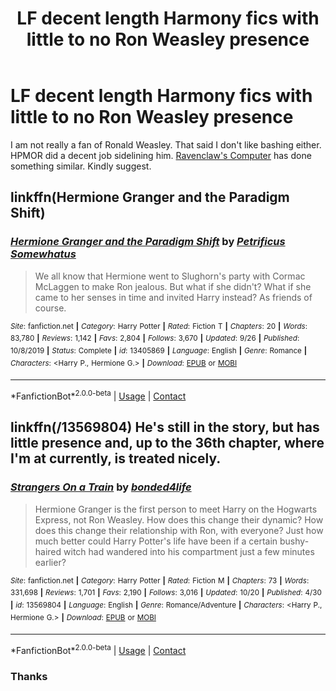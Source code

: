 #+TITLE: LF decent length Harmony fics with little to no Ron Weasley presence

* LF decent length Harmony fics with little to no Ron Weasley presence
:PROPERTIES:
:Author: Last_Necro
:Score: 4
:DateUnix: 1606751457.0
:DateShort: 2020-Nov-30
:FlairText: Request
:END:
I am not really a fan of Ronald Weasley. That said I don't like bashing either. HPMOR did a decent job sidelining him. [[https://m.fanfiction.net/s/13490512/1/Ravenclaw-s-Computer][Ravenclaw's Computer]] has done something similar. Kindly suggest.


** linkffn(Hermione Granger and the Paradigm Shift)
:PROPERTIES:
:Author: OptimusRatchet
:Score: 3
:DateUnix: 1606766532.0
:DateShort: 2020-Nov-30
:END:

*** [[https://www.fanfiction.net/s/13405869/1/][*/Hermione Granger and the Paradigm Shift/*]] by [[https://www.fanfiction.net/u/11491751/Petrificus-Somewhatus][/Petrificus Somewhatus/]]

#+begin_quote
  We all know that Hermione went to Slughorn's party with Cormac McLaggen to make Ron jealous. But what if she didn't? What if she came to her senses in time and invited Harry instead? As friends of course.
#+end_quote

^{/Site/:} ^{fanfiction.net} ^{*|*} ^{/Category/:} ^{Harry} ^{Potter} ^{*|*} ^{/Rated/:} ^{Fiction} ^{T} ^{*|*} ^{/Chapters/:} ^{20} ^{*|*} ^{/Words/:} ^{83,780} ^{*|*} ^{/Reviews/:} ^{1,142} ^{*|*} ^{/Favs/:} ^{2,804} ^{*|*} ^{/Follows/:} ^{3,670} ^{*|*} ^{/Updated/:} ^{9/26} ^{*|*} ^{/Published/:} ^{10/8/2019} ^{*|*} ^{/Status/:} ^{Complete} ^{*|*} ^{/id/:} ^{13405869} ^{*|*} ^{/Language/:} ^{English} ^{*|*} ^{/Genre/:} ^{Romance} ^{*|*} ^{/Characters/:} ^{<Harry} ^{P.,} ^{Hermione} ^{G.>} ^{*|*} ^{/Download/:} ^{[[http://www.ff2ebook.com/old/ffn-bot/index.php?id=13405869&source=ff&filetype=epub][EPUB]]} ^{or} ^{[[http://www.ff2ebook.com/old/ffn-bot/index.php?id=13405869&source=ff&filetype=mobi][MOBI]]}

--------------

*FanfictionBot*^{2.0.0-beta} | [[https://github.com/FanfictionBot/reddit-ffn-bot/wiki/Usage][Usage]] | [[https://www.reddit.com/message/compose?to=tusing][Contact]]
:PROPERTIES:
:Author: FanfictionBot
:Score: 1
:DateUnix: 1606766557.0
:DateShort: 2020-Nov-30
:END:


** linkffn(/13569804) He's still in the story, but has little presence and, up to the 36th chapter, where I'm at currently, is treated nicely.
:PROPERTIES:
:Author: DiegoARL38
:Score: 1
:DateUnix: 1606758673.0
:DateShort: 2020-Nov-30
:END:

*** [[https://www.fanfiction.net/s/13569804/1/][*/Strangers On a Train/*]] by [[https://www.fanfiction.net/u/13365819/bonded4life][/bonded4life/]]

#+begin_quote
  Hermione Granger is the first person to meet Harry on the Hogwarts Express, not Ron Weasley. How does this change their dynamic? How does this change their relationship with Ron, with everyone? Just how much better could Harry Potter's life have been if a certain bushy-haired witch had wandered into his compartment just a few minutes earlier?
#+end_quote

^{/Site/:} ^{fanfiction.net} ^{*|*} ^{/Category/:} ^{Harry} ^{Potter} ^{*|*} ^{/Rated/:} ^{Fiction} ^{M} ^{*|*} ^{/Chapters/:} ^{73} ^{*|*} ^{/Words/:} ^{331,698} ^{*|*} ^{/Reviews/:} ^{1,701} ^{*|*} ^{/Favs/:} ^{2,190} ^{*|*} ^{/Follows/:} ^{3,016} ^{*|*} ^{/Updated/:} ^{10/20} ^{*|*} ^{/Published/:} ^{4/30} ^{*|*} ^{/id/:} ^{13569804} ^{*|*} ^{/Language/:} ^{English} ^{*|*} ^{/Genre/:} ^{Romance/Adventure} ^{*|*} ^{/Characters/:} ^{<Harry} ^{P.,} ^{Hermione} ^{G.>} ^{*|*} ^{/Download/:} ^{[[http://www.ff2ebook.com/old/ffn-bot/index.php?id=13569804&source=ff&filetype=epub][EPUB]]} ^{or} ^{[[http://www.ff2ebook.com/old/ffn-bot/index.php?id=13569804&source=ff&filetype=mobi][MOBI]]}

--------------

*FanfictionBot*^{2.0.0-beta} | [[https://github.com/FanfictionBot/reddit-ffn-bot/wiki/Usage][Usage]] | [[https://www.reddit.com/message/compose?to=tusing][Contact]]
:PROPERTIES:
:Author: FanfictionBot
:Score: 2
:DateUnix: 1606758696.0
:DateShort: 2020-Nov-30
:END:


*** Thanks
:PROPERTIES:
:Author: Last_Necro
:Score: 1
:DateUnix: 1606759927.0
:DateShort: 2020-Nov-30
:END:
